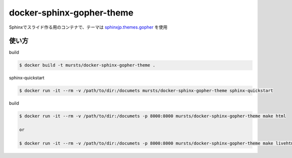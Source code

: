 ==============================
docker-sphinx-gopher-theme
==============================


Sphinxでスライド作る用のコンテナで、テーマは `sphinxjp.themes.gopher <https://github.com/tell-k/sphinxjp.themes.gopher>`_ を使用

使い方
==============================

build

.. code-block:: sh

   $ docker build -t mursts/docker-sphinx-gopher-theme .

sphinx-quickstart

.. code-block:: sh

   $ docker run -it --rm -v /path/to/dir:/documets mursts/docker-sphinx-gopher-theme sphinx-quickstart

build

.. code-block:: sh

   $ docker run -it --rm -v /path/to/dir:/documets -p 8000:8000 mursts/docker-sphinx-gopher-theme make html

   or

   $ docker run -it --rm -v /path/to/dir:/documets -p 8000:8000 mursts/docker-sphinx-gopher-theme make livehtml


